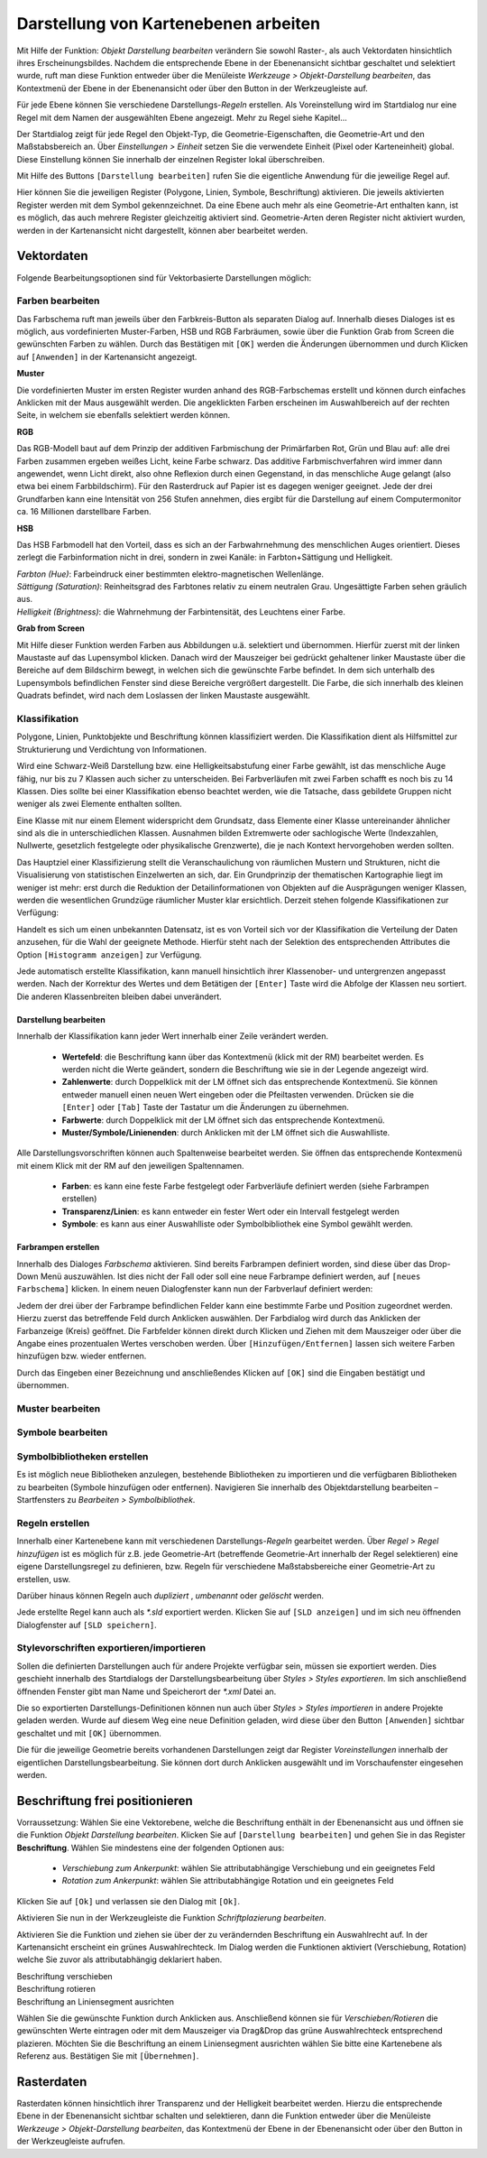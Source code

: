 ﻿=====================================
Darstellung von Kartenebenen arbeiten
=====================================

Mit Hilfe der Funktion: |palette| *Objekt Darstellung bearbeiten* verändern Sie sowohl Raster-, als auch Vek­tordaten hinsichtlich ihres Erscheinungsbildes. Nachdem die entsprechende Ebene in der Ebenenansicht sichtbar geschaltet und selektiert wurde, ruft man diese Funkti­on entwe­der über die Menüleiste  *Werkzeuge > Objekt-Darstellung bearbeiten*, das Kontextmenü der Ebene in der Ebenenansicht oder über den |palette| Button in der Werkzeugleiste auf. 

.. image:: images/styledialog1.png
	:align: center

Für jede Ebene können Sie verschiedene Darstellungs-*Regeln* erstellen. Als Voreinstellung wird im Startdialog nur eine Regel mit dem Namen der ausgewählten Ebene angezeigt. Mehr zu Regel siehe Kapitel...
	
Der Startdialog zeigt für jede Regel den Objekt-Typ, die Geometrie-Eigenschaften, die Geometrie-Art und den Maßstabsbereich an. Über *Einstellungen > Einheit* setzen Sie die verwendete Einheit (Pixel oder Karteneinheit) global. Diese Einstellung kön­nen Sie innerhalb der einzelnen Register lokal überschreiben.

Mit Hilfe des Buttons ``[Darstellung bearbeiten]`` rufen Sie die eigentliche Anwendung für die jeweilige Regel auf. 

.. image:: images/styledialog2.png
	:align: center

Hier können Sie die jeweiligen Register (Polygone, Linien, Symbole, Beschriftung) aktivieren. Die jeweils aktivierten Register werden mit dem Symbol |flag_green| gekennzeichnet. Da eine Ebene auch mehr als eine Geometrie-Art enthalten kann, ist es möglich, das auch mehrere Register gleichzeitig aktiviert sind. Geometrie-Arten deren Register nicht aktiviert wurden, werden in der Kartenansicht nicht darge­stellt, können aber bearbeitet werden. 

.. |palette| image:: images/palette.png
.. |flag_green| image:: images/flag_green.png

-------------------------
Vektordaten 
-------------------------
Folgende Bearbeitungsoptionen sind für Vektorbasierte Darstellungen möglich:

.. image:: images/style1.png
	:align: center
	

Farben bearbeiten
^^^^^^^^^^^^^^^^^

Das Farbschema ruft man jeweils über den Farbkreis-Button als separaten Dialog auf. Innerhalb dieses Dialoges ist es möglich, aus vordefinierten Muster-Farben, HSB und RGB Farbräumen, sowie über die Funktion Grab from Screen die gewünschten Farben zu wählen. Durch das Bestätigen mit ``[OK]`` werden die Änderun­gen über­nommen und durch Klicken auf ``[Anwenden]`` in der Kartenansicht angezeigt. 

.. image:: images/farbe1.png
	:align: center

**Muster**

Die vordefinierten Muster im ersten Register wurden an­hand des RGB-Farbschemas erstellt und können durch einfaches Anklicken mit der Maus ausgewählt werden. Die angeklickten Farben erscheinen im Aus­wahlbereich auf der rechten Seite, in welchem sie ebenfalls selek­tiert werden können.

.. image:: images/muster.png
	:align: center

**RGB**

Das RGB-Modell baut auf dem Prinzip der additiven Farb­mischung der Primärfarben Rot, Grün und Blau auf: alle drei Farben zusammen ergeben weißes Licht, keine Farbe schwarz. Das additive Farbmischverfahren wird immer dann angewendet, wenn Licht direkt, also ohne Reflexion durch einen Gegenstand, in das menschliche Auge ge­langt (also etwa bei einem Farbbildschirm).
Für den Ras­terdruck auf Papier ist es da­gegen weniger ge­eignet. Jede der drei Grundfarben kann eine Intensität von 256 Stufen anneh­men, dies ergibt für die Darstellung auf einem Com­putermonitor ca. 16 Millionen darstell­bare Farben. 

.. image:: images/rgb.png
	:align: center

**HSB**

Das HSB Farbmodell hat den Vorteil, dass es sich an der Farbwahrnehmung des menschlichen Auges orientiert. Dieses zerlegt die Farbinformation nicht in drei, son­dern in zwei Kanäle: in Farbton+Sättigung und  Hellig­keit. 

|	*Farbton (Hue)*: Farbeindruck einer bestimmten elektro-ma­gnetischen Wellenlänge.	 
|	*Sättigung (Saturation)*: Rein­heitsgrad des Farb­tones rela­tiv zu einem neutralen Grau. Ungesättigte Far­ben se­hen gräu­lich aus.	 
|	*Helligkeit (Brightness)*: die Wahrnehmung der Farbinten­sität, des Leuchtens einer Farbe. 

.. image:: images/hsb.png
	:align: center

	
**Grab from Screen**

Mit Hilfe dieser Funktion werden Farben aus Abbildungen u.ä. selektiert und übernommen. Hierfür zu­erst mit der lin­ken Maustaste auf das Lupensymbol klicken. 	
Danach wird der Mauszeiger bei gedrückt gehalte­ner linker Maustaste über die Bereiche auf dem Bild­schirm bewegt, in welchen sich die gewünschte Farbe be­findet.
In dem sich unterhalb des Lupensymbols befindli­chen Fenster sind diese Bereiche vergrößert darge­stellt. Die Far­be, die sich inner­halb des kleinen Quadrats befindet, wird nach dem Loslassen der linken Maustaste ausgewählt.

.. image:: images/grab.png
	:align: center


Klassifikation
^^^^^^^^^^^^^^^^^
Polygone, Linien, Punktobjekte und Beschriftung können klassifiziert werden. Die Klassifikation dient als Hilfsmittel zur Strukturierung und Verdichtung von Informationen. 

Wird eine Schwarz-Weiß Darstellung bzw. eine Helligkeitsabstufung einer Farbe gewählt, ist das menschliche Auge fähig, nur bis zu 7 Klassen auch sicher zu unterscheiden. Bei Farbverläufen mit zwei Farben schafft es noch bis zu 14 Klassen. Dies sollte bei einer Klassifikation ebenso beachtet werden, wie die Tatsache, dass gebildete Gruppen nicht weniger als zwei Elemente enthalten soll­ten. 

Eine Klasse mit nur einem Element widerspricht dem Grundsatz, dass Elemente einer Klasse untere­inander ähnlicher sind als die in unterschiedlichen Klassen. Ausnahmen bilden Extremwerte oder sachlogische Werte (Indexzahlen, Nullwerte, gesetzlich festgelegte oder physikalische Grenz­werte), die je nach Kontext hervorgehoben werden sollten.

Das Hauptziel einer Klassifizierung stellt die Veranschaulichung von räumlichen Mustern und Struktu­ren, nicht die Visualisierung von statistischen Einzelwerten an sich, dar. Ein Grundprinzip der themati­schen Kartographie liegt im weniger ist mehr: erst durch die Reduktion der Detailinfor­mationen von Objekten auf die Ausprägungen weniger Klassen, werden die wesentlichen Grundzü­ge räumli­cher Muster klar ersichtlich. 
Derzeit stehen folgende Klassifikationen zur Verfügung:	

.. image:: images/klassifikation.png
	:align: center

	
Handelt es sich um einen unbekannten Datensatz, ist es von Vorteil sich vor der Klassifikation die Verteilung der Daten anzusehen, für die Wahl der geeignete Methode. Hierfür steht nach der Se­lektion des entsprechenden Attributes die Option ``[Histogramm anzeigen]``   zur Verfü­gung. 

.. image:: images/klass1.png
	:align: center

Jede automatisch erstellte Klassifikation, kann manuell hinsichtlich ihrer Klassenober- und untergrenzen ange­passt werden. Nach der Korrektur des Wertes und dem Betätigen der ``[Enter]`` Taste wird die Ab­folge der Klassen neu sortiert. Die anderen Klassenbreiten bleiben dabei unverändert. 

Darstellung bearbeiten
......................

Innerhalb der Klassifikation kann jeder Wert innerhalb einer Zeile verändert werden. 

	- **Wertefeld**: die Beschriftung kann über das Kontextmenü (klick mit der RM) bearbeitet werden. Es werden nicht die Werte geändert, sondern die Beschriftung wie sie in der Legende angezeigt wird.

	- **Zahlenwerte**: durch Doppelklick mit der LM öffnet sich das entsprechende Kontextmenü. Sie können entweder manuell einen neuen Wert eingeben oder die Pfeiltasten verwenden. Drücken sie die ``[Enter]`` oder ``[Tab]`` Taste der Tastatur um die Änderungen zu übernehmen.

	- **Farbwerte**: durch Doppelklick mit der LM öffnet sich das entsprechende Kontextmenü.

	- **Muster/Symbole/Linienenden**: durch Anklicken mit der LM öffnet sich die Auswahlliste.

Alle Darstellungsvorschriften können auch Spaltenweise bearbeitet werden. Sie öffnen das entsprechende Kontexmenü mit einem Klick mit der RM auf den jeweiligen Spaltennamen.

	- **Farben**: es kann eine feste Farbe festgelegt oder Farbverläufe definiert werden (siehe Farbrampen erstellen)
	- **Transparenz/Linien**: es kann entweder ein fester Wert oder ein Intervall festgelegt werden
	- **Symbole**: es kann aus einer Auswahlliste oder Symbolbibliothek eine Symbol gewählt werden.


Farbrampen erstellen
....................
Innerhalb des Dialoges *Farbschema* aktivieren. Sind bereits Farbrampen defi­niert worden, sind diese über das Drop-Down Menü auszuwählen. Ist dies nicht der Fall oder soll eine neue Farbrampe definiert werden, auf ``[neues Farbsche­ma]`` klicken. In einem neuen Dia­logfenster kann nun der Farbverlauf definiert werden:

.. image:: images/farbschema.png
	:align: center

Jedem der drei über der Farbrampe befindlichen Felder kann eine bestimmte Farbe und Position zugeordnet wer­den. Hier­zu zuerst das betreffende Feld durch Ankli­cken aus­wählen. Der Farbdialog wird durch das Anklicken der Farbanzeige (Kreis) geöffnet. Die Farbfelder können direkt durch Klicken und Ziehen mit dem Mauszei­ger oder über die Angabe eines pro­zentualen Wertes ver­schoben werden. Über ``[Hinzufü­gen/Entfernen]`` lassen sich weitere Farben hinzu­fügen bzw. wieder entfernen. 

.. image:: images/farbschema2.png
	:align: center

Durch das Eingeben einer Bezeichnung und anschließen­des Klicken auf ``[OK]`` sind die Einga­ben bestätigt und übernomm­en.

	
Muster bearbeiten
^^^^^^^^^^^^^^^^^


Symbole bearbeiten
^^^^^^^^^^^^^^^^^^^

Symbolbibliotheken erstellen
^^^^^^^^^^^^^^^^^^^^^^^^^^^^
Es ist möglich neue Bibliotheken anzulegen, bestehende Bibliotheken zu importieren und die ver­fügbaren Bibliotheken zu bearbeiten (Symbole hinzufügen oder entfernen).  Navigieren Sie innerhalb des Objektdarstellung bearbeiten – Startfensters zu *Bearbeiten > Symbolbiblio­thek*.


Regeln erstellen
^^^^^^^^^^^^^^^^
Innerhalb einer Kartenebene kann mit verschiedenen Darstellungs-*Regeln* gearbeitet werden. Über *Regel* > |rule_add| *Regel hinzufügen*  ist es möglich für z.B. jede Geometrie-Art (betref­fende Geometrie-Art innerhalb der Regel selektieren) eine eigene Darstellungsregel zu definieren, bzw. Regeln für ver­schiedene Maßstabsbereiche einer Geometrie-Art zu erstellen, usw. 

Darüber hinaus können Regeln auch |rule_copy| *dupliziert* , |rule_edit| *umbenannt* oder |rule_delete| *gelöscht* werden. 

Jede erstellte Regel kann auch als *\*.sld* exportiert werden. Klicken Sie auf ``[SLD anzeigen]`` und im sich neu öffnenden Dialogfenster auf ``[SLD speichern]``.

.. |rule_add| image:: images/rule_add.png
.. |rule_delete| image:: images/rule_delete.png
.. |rule_copy| image:: images/rule_copy.png
.. |rule_edit| image:: images/rule_edit.png

Stylevorschriften exportieren/importieren
^^^^^^^^^^^^^^^^^^^^^^^^^^^^^^^^^^^^^^^^^^^
Sollen die definierten Darstellungen auch für andere Projekte ver­fügbar sein, müssen sie exportiert werden. Dies geschieht inner­halb des Startdialogs der Darstellungsbearbeitung über	 
*Styles >* |sld_export| *Styles exportieren*. Im sich anschließend öff­nenden Fenster gibt man Name und Speicherort der *\*.xml* Datei an. 

Die so exportierten Darstellungs-Defi­nitionen können nun auch über *Styles >* |sld_import| *Styles importie­ren* in andere Projekte geladen werden. Wurde auf diesem Weg eine neue Definition geladen, wird diese über den Button ``[Anwenden]`` sichtbar geschaltet und mit ``[OK]`` übernommen. 

Die für die jeweilige Geometrie be­reits vorhandenen Darstellungen zeigt dar Register *Voreinstell­ungen* innerhalb der eigentlichen Darstellungsbearbeitung. Sie können dort durch Anklicken ausgewählt und im Vorschaufenster ein­gesehen werden.

.. |sld_import| image:: images/sld_import.png
.. |sld_export| image:: images/sld_export.png

-------------------------------
Beschriftung frei positionieren 
-------------------------------
Vorraussetzung:
Wählen Sie eine Vektorebene, welche die Beschriftung enthält in der Ebenenansicht aus und öffnen sie die Funktion |palette| *Objekt Darstellung bearbeiten*. Klicken Sie auf ``[Darstellung bearbeiten]`` und gehen Sie in das Register **Beschriftung**.
Wählen Sie mindestens eine der folgenden Optionen aus:

	- *Verschiebung zum Ankerpunkt*: wählen Sie attributabhängige Verschiebung und ein geeignetes Feld
	- *Rotation zum Ankerpunkt*: wählen Sie attributabhängige Rotation und ein geeignetes Feld
	
Klicken Sie auf ``[Ok]`` und verlassen sie den Dialog mit ``[Ok]``.

Aktivieren Sie nun in der Werkzeugleiste die Funktion |tag_blue|  *Schriftplazierung bearbeiten*. 

.. image:: images/label.png
	:align: center
	
Aktivieren Sie die |select| Funktion und ziehen sie über der zu verändernden Beschriftung ein Auswahlrecht auf.
In der Kartenansicht erscheint ein grünes Auswahlrechteck.
Im Dialog werden die Funktionen aktiviert (Verschiebung, Rotation) welche Sie zuvor als attributabhängig deklariert haben.

| |label_move| Beschriftung verschieben
| |label_rotate| Beschriftung rotieren
| |align_to_line| Beschriftung an Liniensegment ausrichten

Wählen Sie die gewünschte Funktion durch Anklicken aus. Anschließend können sie für *Verschieben/Rotieren* die gewünschten Werte eintragen oder mit dem Mauszeiger via Drag&Drop das grüne Auswahlrechteck entsprechend plazieren. Möchten Sie die Beschriftung an einem Liniensegment ausrichten wählen Sie bitte eine Kartenebene als Referenz aus. Bestätigen Sie mit ``[Übernehmen]``.


.. |tag_blue| image:: images/tag_blue.png
.. |label_move| image:: images/label_move.png
.. |label_rotate| image:: images/label_rotate.png
.. |align_to_line| image:: images/align_to_line.png
.. |select| image:: images/select.gif

-------------------------
Rasterdaten 
-------------------------
Rasterdaten können hinsichtlich ihrer Transparenz und der Helligkeit bearbeitet werden.
Hierzu die entsprechende Ebene in der Ebenenansicht sichtbar schalten und selektieren, dann die Funkti­on entwe­der über die Menüleiste  *Werkzeuge > Objekt-Darstellung bearbeiten*, das Kontextmenü der Ebene in der Ebenenansicht oder über den |palette| Button in der Werkzeugleiste aufrufen. 



